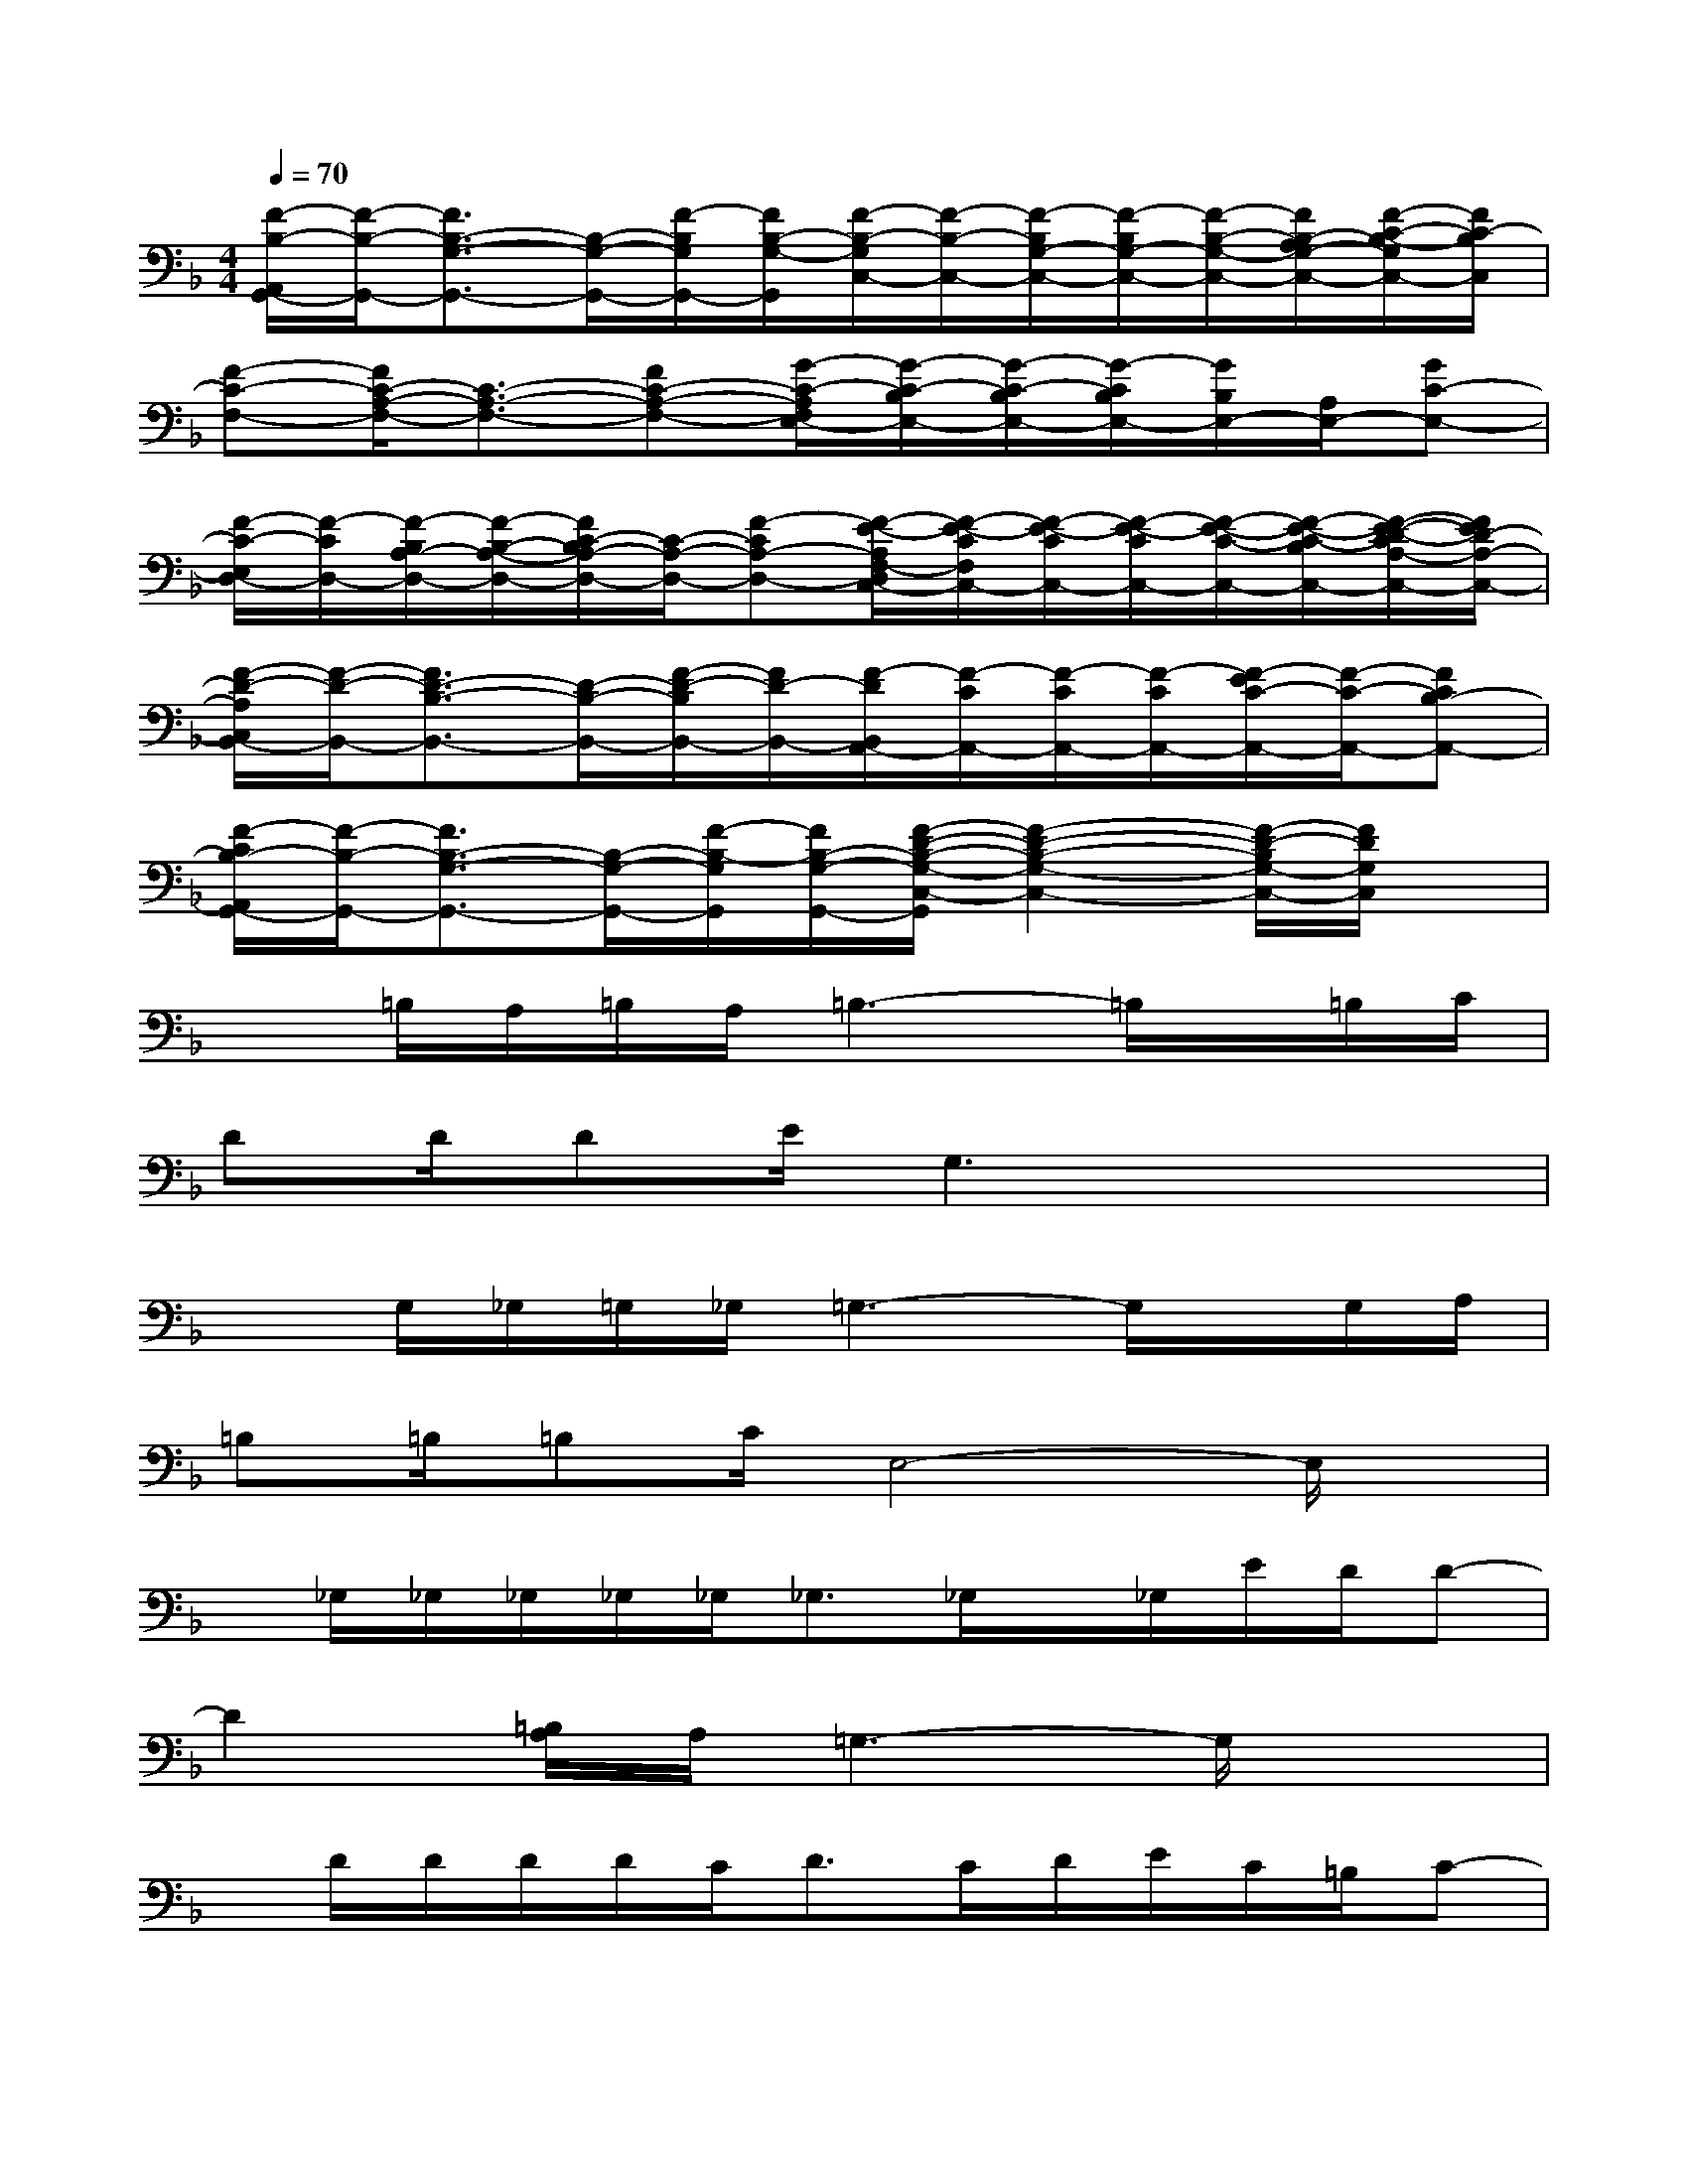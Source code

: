 X:1
T:
M:4/4
L:1/8
Q:1/4=70
K:F%1flats
V:1
[F/2-B,/2-A,,/2G,,/2-][F/2-B,/2-G,,/2-][F3/2B,3/2-G,3/2-G,,3/2-][B,/2-G,/2-G,,/2-][F/2-B,/2G,/2G,,/2-][F/2B,/2-G,/2-G,,/2][F/2-B,/2-G,/2C,/2-][F/2-B,/2-C,/2-][F/2-B,/2G,/2-C,/2-][F/2-B,/2G,/2-C,/2-][F/2-B,/2-G,/2-C,/2-][F/2B,/2-A,/2G,/2-C,/2-][F/2-C/2-B,/2-G,/2C,/2-][F/2C/2-B,/2C,/2]|
[F-C-F,-][F/2C/2-A,/2-F,/2-][C3/2-A,3/2-F,3/2-][FC-A,-F,-][G/2-C/2-A,/2F,/2E,/2-][G/2-C/2-B,/2E,/2-][G/2-C/2-B,/2E,/2-][G/2-C/2B,/2E,/2-][G/2B,/2E,/2-][A,/2E,/2-][GC-E,-]|
[F/2-C/2-E,/2D,/2-][F/2-C/2D,/2-][F/2-B,/2A,/2-D,/2-][F/2-B,/2-A,/2-D,/2-][F/2C/2-B,/2A,/2-D,/2-][C/2-A,/2-D,/2-][F-CA,-D,-][F/2-E/2-A,/2F,/2-D,/2C,/2-][F/2-E/2-C/2F,/2C,/2-][F/2-E/2-C/2C,/2-][F/2-E/2-C/2C,/2-][F/2-E/2-C/2-C,/2-][F/2-E/2-C/2-B,/2C,/2-][F/2-E/2-D/2-C/2A,/2-C,/2-][F/2E/2D/2-A,/2-C,/2-]|
[F/2-D/2-A,/2C,/2B,,/2-][F/2-D/2-B,,/2-][F3/2D3/2-B,3/2-B,,3/2-][D/2-B,/2-B,,/2-][F/2-D/2-B,/2B,,/2-][F/2D/2-B,,/2-][F/2-D/2B,,/2A,,/2-][F/2-C/2A,,/2-][F/2-C/2A,,/2-][F/2-C/2A,,/2-][F/2-E/2C/2-A,,/2-][F/2-C/2-A,,/2-][FCB,-A,,-]|
[F/2-C/2B,/2-A,,/2G,,/2-][F/2-B,/2-G,,/2-][F3/2B,3/2-G,3/2-G,,3/2-][B,/2-G,/2-G,,/2-][F/2-B,/2-G,/2G,,/2][F/2B,/2-G,/2-G,,/2-][F/2-D/2-B,/2-G,/2-C,/2-G,,/2][F2-D2-B,2-G,2-C,2-][F/2-D/2-B,/2G,/2-C,/2-][F/2D/2G,/2C,/2]x/2|
x=B,/2A,/2=B,/2A,/2=B,3-=B,/2x/2=B,/2C/2|
DD/2DE/2G,3x2|
xG,/2_G,/2=G,/2_G,/2=G,3-G,/2x/2G,/2A,/2|
=B,=B,/2=B,C/2E,4-E,/2x/2|
x/2_G,/2_G,/2_G,/2_G,/2_G,<_G,_G,/2x/2_G,/2E/2D/2D-|
D2[=B,/2A,/2]A,/2=G,3-G,/2x3/2|
x/2D/2D/2D/2D/2C<DC/2D/2E/2C/2=B,/2C-|
C3x3/2C/2C/2C/2C/2=B,/2D-|
D4x/2C/2C/2C/2C/2=B,/2D-|
DC/2C=B,/2G,3/2x/2D/2D/2D/2C/2E-|
E4x/2D/2D/2D/2_G/2=G/2C-